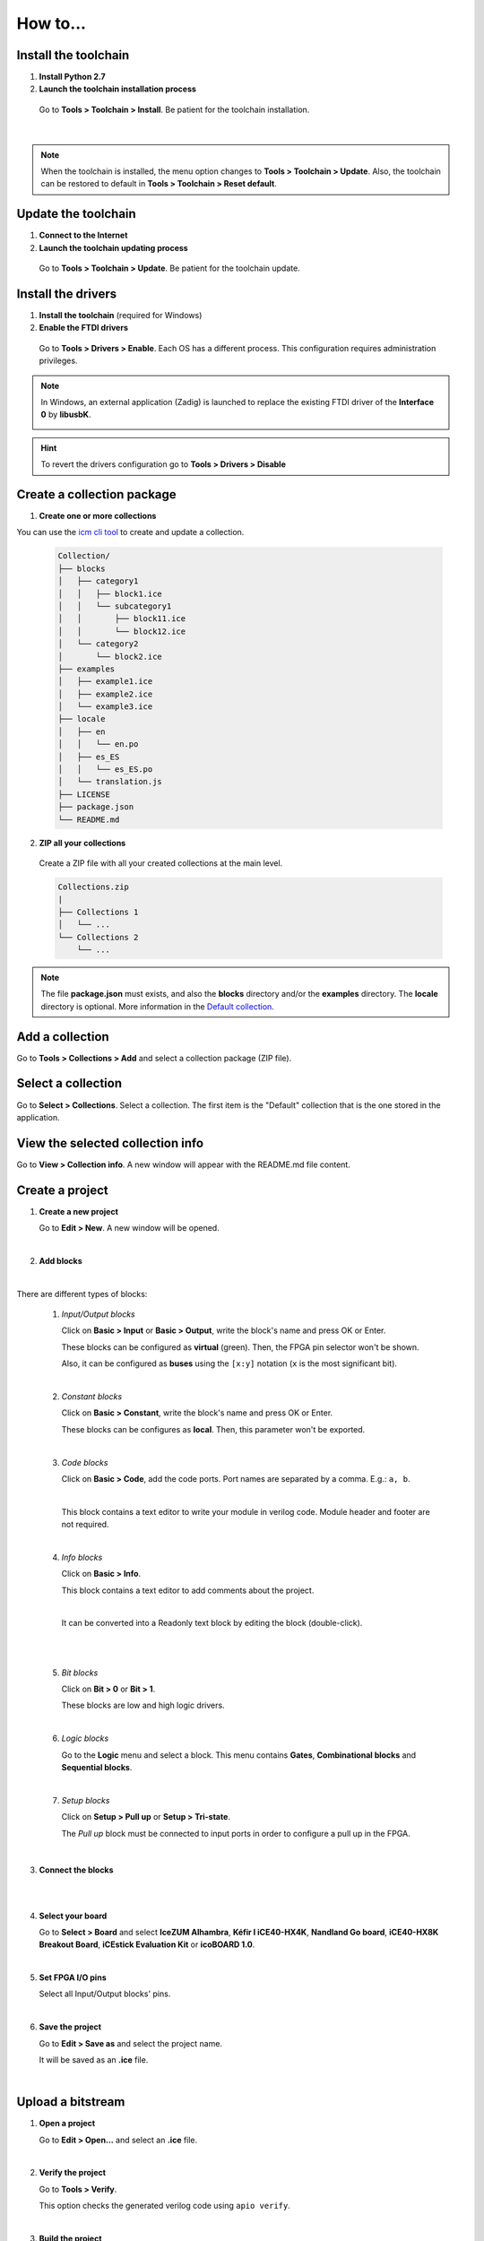 .. _howto:

How to...
=========

Install the toolchain
---------------------

1. **Install Python 2.7**

2. **Launch the toolchain installation process**

  Go to **Tools > Toolchain > Install**. Be patient for the toolchain installation.

  .. image:: ../resources/images/howto/installtoolchain.png

|

.. note::

  When the toolchain is installed, the menu option changes to **Tools > Toolchain > Update**. Also, the toolchain can be restored to default in **Tools > Toolchain > Reset default**.


Update the toolchain
---------------------

1. **Connect to the Internet**

2. **Launch the toolchain updating process**

  Go to **Tools > Toolchain > Update**. Be patient for the toolchain update.


Install the drivers
-------------------

1. **Install the toolchain** (required for Windows)

2. **Enable the FTDI drivers**

  Go to **Tools > Drivers > Enable**. Each OS has a different process. This configuration requires administration privileges.

.. note::

    In Windows, an external application (Zadig) is launched to replace the existing FTDI driver of the **Interface 0** by **libusbK**.

    .. image:: ../resources/images/quickstart/zadig.png
        :align: center

.. hint::

  To revert the drivers configuration go to **Tools > Drivers > Disable**


Create a collection package
---------------------------

1. **Create one or more collections**

You can use the `icm cli tool <https://github.com/FPGAwars/icm>`_ to create and update a collection.

  .. code::

    Collection/
    ├── blocks
    │   ├── category1
    │   │   ├── block1.ice
    │   │   └── subcategory1
    │   │       ├── block11.ice
    │   │       └── block12.ice
    │   └── category2
    │       └── block2.ice
    ├── examples
    │   ├── example1.ice
    │   ├── example2.ice
    │   └── example3.ice
    ├── locale
    │   ├── en
    │   │   └── en.po
    │   ├── es_ES
    │   │   └── es_ES.po
    │   └── translation.js
    ├── LICENSE
    ├── package.json
    └── README.md


2. **ZIP all your collections**

  Create a ZIP file with all your created collections at the main level.

  .. code::

    Collections.zip
    |
    ├── Collections 1
    │   └── ...
    └── Collections 2
        └── ...

.. note::

    The file **package.json** must exists, and also the **blocks** directory and/or the **examples** directory. The **locale** directory is optional. More information in the `Default collection <https://github.com/FPGAwars/collection-default>`_.


Add a collection
----------------

Go to **Tools > Collections > Add** and select a collection package (ZIP file).


Select a collection
-------------------

Go to **Select > Collections**. Select a collection. The first item is the "Default" collection that is the one stored in the application.


View the selected collection info
---------------------------------

Go to **View > Collection info**. A new window will appear with the README.md file content.


Create a project
----------------

1. **Create a new project**

   Go to **Edit > New**. A new window will be opened.

   .. image:: ../resources/images/howto/new.png

|

2. **Add blocks**


.. raw:: html

  <video src="add-blocks.webm" width="100%" height="auto" autoplay loop></video>

|

There are different types of blocks:

 1. *Input/Output blocks*

    Click on **Basic > Input** or **Basic > Output**, write the block's name and press OK or Enter.

    These blocks can be configured as **virtual** (green). Then, the FPGA pin selector won't be shown.

    Also, it can be configured as **buses** using the ``[x:y]`` notation (``x`` is the most significant bit).

    .. image:: ../resources/images/howto/io.png

 |

 2. *Constant blocks*

    Click on **Basic > Constant**, write the block's name and press OK or Enter.

    These blocks can be configures as **local**. Then, this parameter won't be exported.

    .. image:: ../resources/images/howto/constant.png

 |

 3. *Code blocks*

    Click on **Basic > Code**, add the code ports. Port names are separated by a comma. E.g.: ``a, b``.

    .. image:: ../resources/images/howto/code-prompt.png

    |

    This block contains a text editor to write your module in verilog code. Module header and footer are not required.

    .. image:: ../resources/images/howto/code.png

 |

 4. *Info blocks*

    Click on **Basic > Info**.

    This block contains a text editor to add comments about the project.

    .. image:: ../resources/images/howto/info.png

    |

    It can be converted into a Readonly text block by editing the block (double-click).

    .. image:: ../resources/images/howto/info-prompt.png

    |

    .. image:: ../resources/images/howto/info-readonly.png

 |

 5. *Bit blocks*

    Click on **Bit > 0** or **Bit > 1**.

    These blocks are low and high logic drivers.

    .. image:: ../resources/images/howto/bit.png

 |

 6. *Logic blocks*

    Go to the **Logic** menu and select a block. This menu contains **Gates**, **Combinational blocks** and **Sequential blocks**.

    .. image:: ../resources/images/howto/logic.png

 |

 7. *Setup blocks*

    Click on **Setup > Pull up** or **Setup > Tri-state**.

    The *Pull up* block must be connected to input ports in order to configure a pull up in the FPGA.

    .. image:: ../resources/images/howto/setup.png

|

3. **Connect the blocks**

.. image:: ../resources/images/howto/bwire.png

|

.. image:: ../resources/images/howto/wire.png

|

4. **Select your board**

   Go to **Select > Board** and select **IceZUM Alhambra**, **Kéfir I iCE40-HX4K**, **Nandland Go board**, **iCE40-HX8K Breakout Board**, **iCEstick Evaluation Kit** or **icoBOARD 1.0**.

   .. image:: ../resources/images/howto/board.png

|

5. **Set FPGA I/O pins**

   Select all Input/Output blocks' pins.

   .. image:: ../resources/images/howto/fpgapin.png

|

6. **Save the project**

   Go to **Edit > Save as** and select the project name.

   It will be saved as an **.ice** file.

   .. image:: ../resources/images/howto/saveas.png

|


Upload a bitstream
------------------

1. **Open a project**

   Go to **Edit > Open...** and select an **.ice** file.

   |

2. **Verify the project**

   Go to **Tools > Verify**.

   This option checks the generated verilog code using ``apio verify``.

   .. image:: ../resources/images/howto/verify.png

   |

3. **Build the project**

   Go to **Tools > Build**.

   This option generates a bitstream using ``apio build``.

   .. image:: ../resources/images/howto/build.png

   |

4. **Upload the project**

   Connect your FPGA board and press **Tools > Upload**. This option uses ``apio upload``.

   .. image:: ../resources/images/howto/upload.png

   |


Create a block
--------------

1. **Open a project**

   Go to **Edit > Open project** and select an **.ice** file.

|

.. image:: ../resources/images/howto/project.png

2. **Verify the project**

   Go to **Tools > Verify**.

|

2. **Add the project information**

   Go to **Edit > Preferences > Project information**.

   .. image:: ../resources/images/howto/project-info.png

   |

|

3. **Save the project**

   Go to **Edit > Save**.

   .. image:: ../resources/images/howto/save.png

   |

Add a project as block
----------------------

1. **Open or create a new project**

|

2. **Import the custom block**

   Go to **Edit > Add as block...** and select an **.ice** file.

   .. image:: ../resources/images/howto/addasblock.png

   |

   .. image:: ../resources/images/howto/customblock.png

   |

3. **Examine the custom block**

   Complex blocks can be examined by double clicking the block.

   .. image:: ../resources/images/howto/examine.png

   |

Include a list file
-------------------

If your code block contains a list file(s), for example:

.. code-block:: verilog

  $readmemh("rom.list", rom);

1. **Save the ice project**

2. **Copy the list file(s) in the project directory**

3. **Build and upload the project**

Include a verilog (header) file
-------------------------------

If your code block includes a verilog (header) file(s), for example:

.. code-block:: verilog

  // @include lib.vh
  // @include math.v

  `include "lib.vh"

1. **Save the ice project**

2. **Copy the verilog (header) file(s) in the project's directory**

3. **Build and upload the project**

Configure a remote host
------------------------

I you want to use a RPi, eg pi@192.168.0.22, or another computer from Icestudio as a client, first configure the host:

1. **Copy your SSH public key into the server**

  .. code-block:: bash

    $ ssh-keygen
    $ ssh-copy-id -i .ssh/id_rsa.pub pi@192.168.0.22

2. **Install apio in the server**

  .. code-block:: bash

    $ ssh pi@192.168.0.22
    $ sudo pip install -U apio
    $ apio install --all
    $ apio drivers --enable  # For FTDI devices

3. **Enter the host name in Icestudio, Edit > Remote hostname**

   .. image:: ../resources/images/howto/remotehost.png

   |

4. **Now, Verify, Build and Upload tools will run in the selected host**


View the board rules
--------------------

Go to **View > Board rules**

.. image:: ../resources/images/howto/icezum-rules.png

|

Disable the board rules
-----------------------

Go to **Edit > Preferences > Board rules > Disable**

.. image:: ../resources/images/howto/disable-rules.png

|

.. image:: ../resources/images/howto/rules-disabled.png

|

